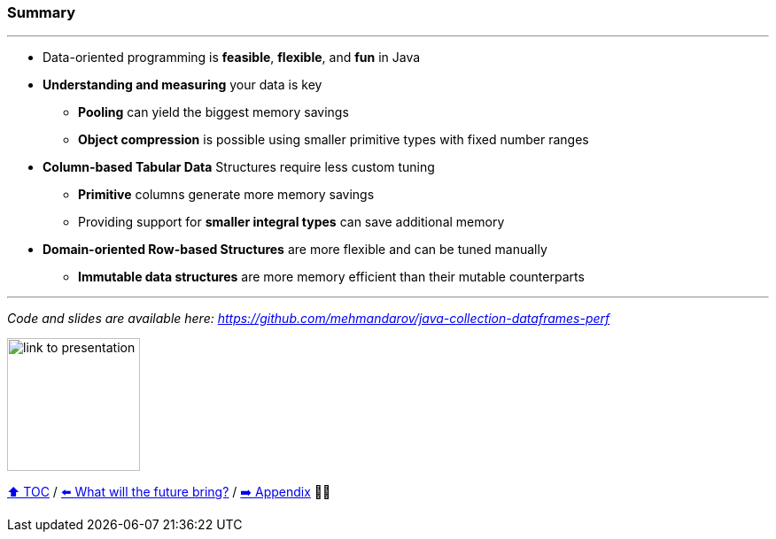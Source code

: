 === Summary

---
* Data-oriented programming is *feasible*, *flexible*, and *fun* in Java
* *Understanding and measuring* your data is key
** *Pooling* can yield the biggest memory savings
** *Object compression* is possible using smaller primitive types with fixed number ranges
* *Column-based Tabular Data* Structures require less custom tuning
** *Primitive* columns generate more memory savings
** Providing support for *smaller integral types* can save additional memory
* *Domain-oriented Row-based Structures* are more flexible and can be tuned manually
** *Immutable data structures* are more memory efficient than their mutable counterparts

---
_Code and slides are available here: https://github.com/mehmandarov/java-collection-dataframes-perf_

image:assets/github-link.png[link to presentation,150, float="right"]


link:toc.adoc[⬆️ TOC] /
link:./23_the_future_of_java.adoc[⬅️ What will the future bring?] /
link:./A0_appendix.adoc[➡️ Appendix] 🥷🐢
